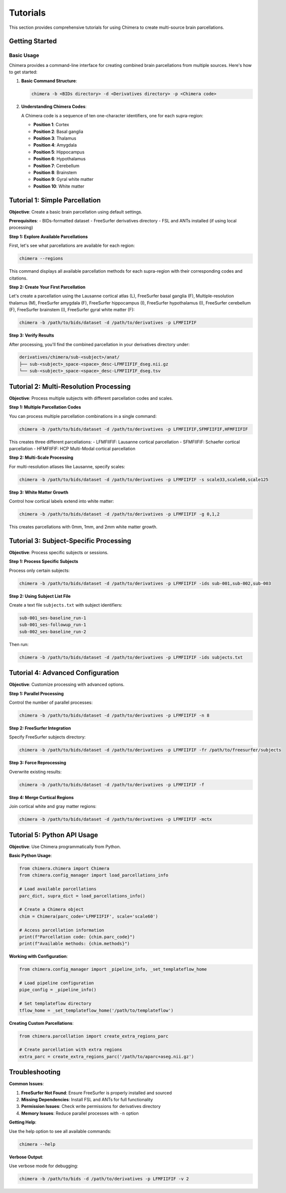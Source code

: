 Tutorials
=========

This section provides comprehensive tutorials for using Chimera to create multi-source brain parcellations.

Getting Started
---------------

Basic Usage
^^^^^^^^^^^

Chimera provides a command-line interface for creating combined brain parcellations from multiple sources. Here's how to get started:

1. **Basic Command Structure**:

   .. code-block:: bash

      chimera -b <BIDs directory> -d <Derivatives directory> -p <Chimera code>

2. **Understanding Chimera Codes**:
   
   A Chimera code is a sequence of ten one-character identifiers, one for each supra-region:
   
   - **Position 1**: Cortex
   - **Position 2**: Basal ganglia  
   - **Position 3**: Thalamus
   - **Position 4**: Amygdala
   - **Position 5**: Hippocampus
   - **Position 6**: Hypothalamus
   - **Position 7**: Cerebellum
   - **Position 8**: Brainstem
   - **Position 9**: Gyral white matter
   - **Position 10**: White matter

Tutorial 1: Simple Parcellation
-------------------------------

**Objective**: Create a basic brain parcellation using default settings.

**Prerequisites**: 
- BIDs-formatted dataset
- FreeSurfer derivatives directory
- FSL and ANTs installed (if using local processing)

**Step 1: Explore Available Parcellations**

First, let's see what parcellations are available for each region:

.. code-block:: bash

   chimera --regions

This command displays all available parcellation methods for each supra-region with their corresponding codes and citations.

**Step 2: Create Your First Parcellation**

Let's create a parcellation using the Lausanne cortical atlas (L), FreeSurfer basal ganglia (F), Multiple-resolution thalamus (M), FreeSurfer amygdala (F), FreeSurfer hippocampus (I), FreeSurfer hypothalamus (I), FreeSurfer cerebellum (F), FreeSurfer brainstem (I), FreeSurfer gyral white matter (F):

.. code-block:: bash

   chimera -b /path/to/bids/dataset -d /path/to/derivatives -p LFMFIIFIF

**Step 3: Verify Results**

After processing, you'll find the combined parcellation in your derivatives directory under:

.. code-block:: text

   derivatives/chimera/sub-<subject>/anat/
   ├── sub-<subject>_space-<space>_desc-LFMFIIFIF_dseg.nii.gz
   └── sub-<subject>_space-<space>_desc-LFMFIIFIF_dseg.tsv

Tutorial 2: Multi-Resolution Processing
--------------------------------------

**Objective**: Process multiple subjects with different parcellation codes and scales.

**Step 1: Multiple Parcellation Codes**

You can process multiple parcellation combinations in a single command:

.. code-block:: bash

   chimera -b /path/to/bids/dataset -d /path/to/derivatives -p LFMFIIFIF,SFMFIIFIF,HFMFIIFIF

This creates three different parcellations:
- LFMFIIFIF: Lausanne cortical parcellation
- SFMFIIFIF: Schaefer cortical parcellation  
- HFMFIIFIF: HCP Multi-Modal cortical parcellation

**Step 2: Multi-Scale Processing**

For multi-resolution atlases like Lausanne, specify scales:

.. code-block:: bash

   chimera -b /path/to/bids/dataset -d /path/to/derivatives -p LFMFIIFIF -s scale33,scale60,scale125

**Step 3: White Matter Growth**

Control how cortical labels extend into white matter:

.. code-block:: bash

   chimera -b /path/to/bids/dataset -d /path/to/derivatives -p LFMFIIFIF -g 0,1,2

This creates parcellations with 0mm, 1mm, and 2mm white matter growth.

Tutorial 3: Subject-Specific Processing
---------------------------------------

**Objective**: Process specific subjects or sessions.

**Step 1: Process Specific Subjects**

Process only certain subjects:

.. code-block:: bash

   chimera -b /path/to/bids/dataset -d /path/to/derivatives -p LFMFIIFIF -ids sub-001,sub-002,sub-003

**Step 2: Using Subject List File**

Create a text file ``subjects.txt`` with subject identifiers:

.. code-block:: text

   sub-001_ses-baseline_run-1
   sub-001_ses-followup_run-1
   sub-002_ses-baseline_run-2

Then run:

.. code-block:: bash

   chimera -b /path/to/bids/dataset -d /path/to/derivatives -p LFMFIIFIF -ids subjects.txt

Tutorial 4: Advanced Configuration
----------------------------------

**Objective**: Customize processing with advanced options.

**Step 1: Parallel Processing**

Control the number of parallel processes:

.. code-block:: bash

   chimera -b /path/to/bids/dataset -d /path/to/derivatives -p LFMFIIFIF -n 8

**Step 2: FreeSurfer Integration**

Specify FreeSurfer subjects directory:

.. code-block:: bash

   chimera -b /path/to/bids/dataset -d /path/to/derivatives -p LFMFIIFIF -fr /path/to/freesurfer/subjects

**Step 3: Force Reprocessing**

Overwrite existing results:

.. code-block:: bash

   chimera -b /path/to/bids/dataset -d /path/to/derivatives -p LFMFIIFIF -f

**Step 4: Merge Cortical Regions**

Join cortical white and gray matter regions:

.. code-block:: bash

   chimera -b /path/to/bids/dataset -d /path/to/derivatives -p LFMFIIFIF -mctx

Tutorial 5: Python API Usage
----------------------------

**Objective**: Use Chimera programmatically from Python.

**Basic Python Usage**:

.. code-block:: python

   from chimera.chimera import Chimera
   from chimera.config_manager import load_parcellations_info

   # Load available parcellations
   parc_dict, supra_dict = load_parcellations_info()
   
   # Create a Chimera object
   chim = Chimera(parc_code='LFMFIIFIF', scale='scale60')
   
   # Access parcellation information
   print(f"Parcellation code: {chim.parc_code}")
   print(f"Available methods: {chim.methods}")

**Working with Configuration**:

.. code-block:: python

   from chimera.config_manager import _pipeline_info, _set_templateflow_home
   
   # Load pipeline configuration
   pipe_config = _pipeline_info()
   
   # Set templateflow directory
   tflow_home = _set_templateflow_home('/path/to/templateflow')

**Creating Custom Parcellations**:

.. code-block:: python

   from chimera.parcellation import create_extra_regions_parc
   
   # Create parcellation with extra regions
   extra_parc = create_extra_regions_parc('/path/to/aparc+aseg.nii.gz')

Troubleshooting
--------------

**Common Issues**:

1. **FreeSurfer Not Found**: Ensure FreeSurfer is properly installed and sourced
2. **Missing Dependencies**: Install FSL and ANTs for full functionality
3. **Permission Issues**: Check write permissions for derivatives directory
4. **Memory Issues**: Reduce parallel processes with ``-n`` option

**Getting Help**:

Use the help option to see all available commands:

.. code-block:: bash

   chimera --help

**Verbose Output**:

Use verbose mode for debugging:

.. code-block:: bash

   chimera -b /path/to/bids -d /path/to/derivatives -p LFMFIIFIF -v 2